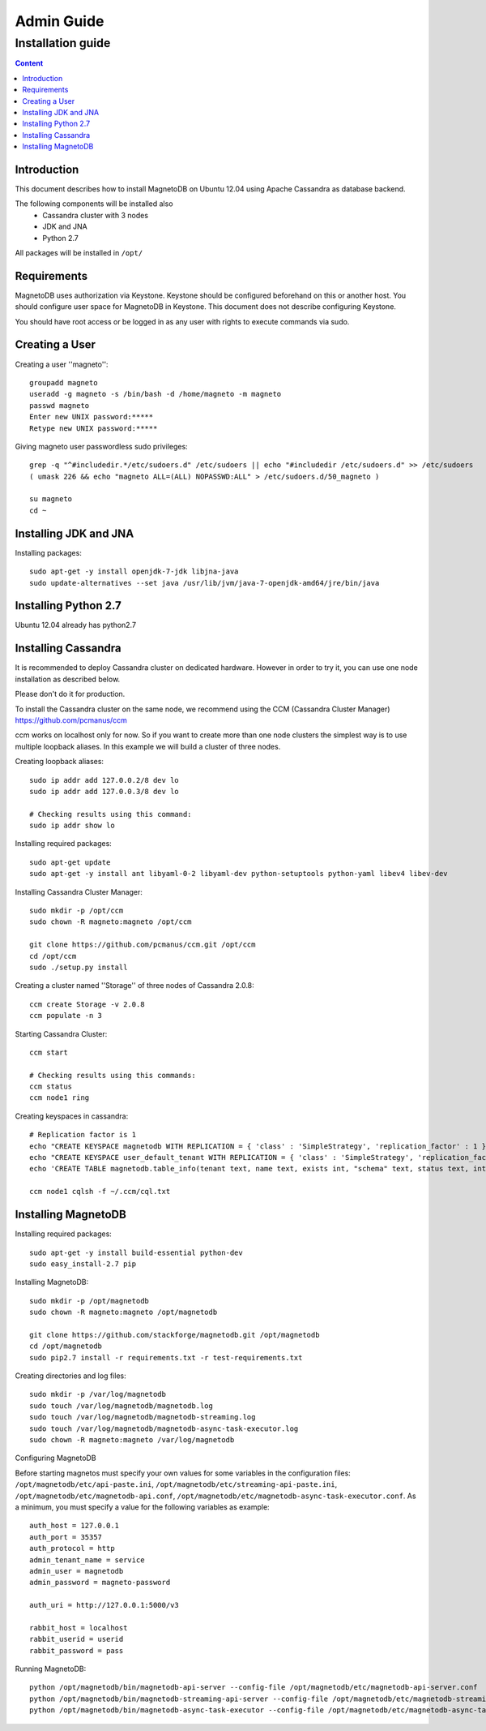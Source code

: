 ===========
Admin Guide
===========

------------------
Installation guide
------------------

.. contents:: Content


Introduction
------------

This document describes how to install MagnetoDB on Ubuntu 12.04
using Apache Cassandra as database backend.

The following components will be installed also
 * Cassandra cluster with 3 nodes
 * JDK and JNA
 * Python 2.7

All packages will be installed in ``/opt/``


Requirements
------------

MagnetoDB uses authorization via Keystone.
Keystone should be configured beforehand on this or another host.
You should configure user space for MagnetoDB in Keystone.
This document does not describe configuring Keystone.

You should have root access or be logged in as any user
with rights to execute commands via sudo.


Creating a User
---------------

Creating a user ''magneto''::

    groupadd magneto
    useradd -g magneto -s /bin/bash -d /home/magneto -m magneto
    passwd magneto
    Enter new UNIX password:*****
    Retype new UNIX password:*****

Giving magneto user passwordless sudo privileges::

    grep -q "^#includedir.*/etc/sudoers.d" /etc/sudoers || echo "#includedir /etc/sudoers.d" >> /etc/sudoers
    ( umask 226 && echo "magneto ALL=(ALL) NOPASSWD:ALL" > /etc/sudoers.d/50_magneto )

    su magneto
    cd ~


Installing JDK and JNA
----------------------

Installing packages::

    sudo apt-get -y install openjdk-7-jdk libjna-java
    sudo update-alternatives --set java /usr/lib/jvm/java-7-openjdk-amd64/jre/bin/java


Installing Python 2.7
---------------------

Ubuntu 12.04 already has python2.7


Installing Cassandra
--------------------
It is recommended to deploy Cassandra cluster on dedicated hardware.
However in order to try it, you can use one node installation as described below.

Please don't do it for production.

To install the Cassandra cluster on the same node,
we recommend using the CCM (Cassandra Cluster Manager)
https://github.com/pcmanus/ccm

ccm works on localhost only for now. So if you want to create more than one
node clusters the simplest way is to use multiple loopback aliases.
In this example we will build a cluster of three nodes.

Creating loopback aliases::

    sudo ip addr add 127.0.0.2/8 dev lo
    sudo ip addr add 127.0.0.3/8 dev lo

    # Checking results using this command:
    sudo ip addr show lo

Installing required packages::

    sudo apt-get update
    sudo apt-get -y install ant libyaml-0-2 libyaml-dev python-setuptools python-yaml libev4 libev-dev

Installing Cassandra Cluster Manager::

    sudo mkdir -p /opt/ccm
    sudo chown -R magneto:magneto /opt/ccm

    git clone https://github.com/pcmanus/ccm.git /opt/ccm
    cd /opt/ccm
    sudo ./setup.py install

Creating a cluster named ''Storage'' of three nodes of Cassandra 2.0.8::

    ccm create Storage -v 2.0.8
    ccm populate -n 3

Starting Cassandra Cluster::

    ccm start

    # Checking results using this commands:
    ccm status
    ccm node1 ring

Creating keyspaces in cassandra::

    # Replication factor is 1
    echo "CREATE KEYSPACE magnetodb WITH REPLICATION = { 'class' : 'SimpleStrategy', 'replication_factor' : 1 };" > ~/.ccm/cql.txt
    echo "CREATE KEYSPACE user_default_tenant WITH REPLICATION = { 'class' : 'SimpleStrategy', 'replication_factor' : 1 };" >> ~/.ccm/cql.txt
    echo 'CREATE TABLE magnetodb.table_info(tenant text, name text, exists int, "schema" text, status text, internal_name text, last_updated timestamp, PRIMARY KEY(tenant, name));' >> ~/.ccm/cql.txt

    ccm node1 cqlsh -f ~/.ccm/cql.txt


Installing MagnetoDB
--------------------

Installing required packages::

    sudo apt-get -y install build-essential python-dev
    sudo easy_install-2.7 pip

Installing MagnetoDB::

    sudo mkdir -p /opt/magnetodb
    sudo chown -R magneto:magneto /opt/magnetodb

    git clone https://github.com/stackforge/magnetodb.git /opt/magnetodb
    cd /opt/magnetodb
    sudo pip2.7 install -r requirements.txt -r test-requirements.txt

Creating directories and log files::

    sudo mkdir -p /var/log/magnetodb
    sudo touch /var/log/magnetodb/magnetodb.log
    sudo touch /var/log/magnetodb/magnetodb-streaming.log
    sudo touch /var/log/magnetodb/magnetodb-async-task-executor.log
    sudo chown -R magneto:magneto /var/log/magnetodb

Configuring MagnetoDB

Before starting magnetos must specify your own values for some variables in the configuration files:
``/opt/magnetodb/etc/api-paste.ini``, ``/opt/magnetodb/etc/streaming-api-paste.ini``,
``/opt/magnetodb/etc/magnetodb-api.conf``, ``/opt/magnetodb/etc/magnetodb-async-task-executor.conf``.
As a minimum, you must specify a value for the following variables
as example::

    auth_host = 127.0.0.1
    auth_port = 35357
    auth_protocol = http
    admin_tenant_name = service
    admin_user = magnetodb
    admin_password = magneto-password

    auth_uri = http://127.0.0.1:5000/v3

    rabbit_host = localhost
    rabbit_userid = userid
    rabbit_password = pass

Running MagnetoDB::

    python /opt/magnetodb/bin/magnetodb-api-server --config-file /opt/magnetodb/etc/magnetodb-api-server.conf
    python /opt/magnetodb/bin/magnetodb-streaming-api-server --config-file /opt/magnetodb/etc/magnetodb-streaming-api-server.conf
    python /opt/magnetodb/bin/magnetodb-async-task-executor --config-file /opt/magnetodb/etc/magnetodb-async-task-executor.conf


